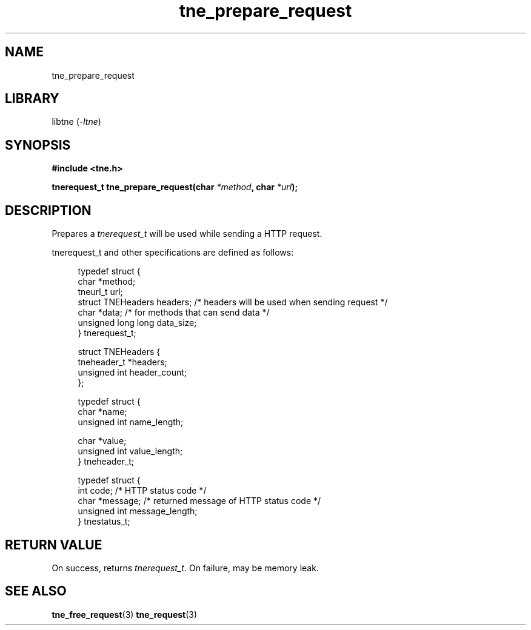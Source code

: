 .TH tne_prepare_request 3 2024-06-14

.SH NAME
tne_prepare_request

.SH LIBRARY
.RI "libtne (" -ltne ")"

.SH SYNOPSIS
.B #include <tne.h>
.P
.BI "tnerequest_t tne_prepare_request(char " "*method" ", char " "*url" ");"

.SH DESCRIPTION
.RI "Prepares a " "tnerequest_t" " will be used while sending a HTTP request."
.P
tnerequest_t and other specifications are defined as follows:
.P
.in +4n
.EX
typedef struct {
    char *method;
    tneurl_t url;
    struct TNEHeaders headers;    /* headers will be used when sending request */
    char *data;                   /* for methods that can send data */
    unsigned long long data_size;
} tnerequest_t;

struct TNEHeaders {
    tneheader_t *headers;
    unsigned int header_count;
};

typedef struct {
    char *name;
    unsigned int name_length;

    char *value;
    unsigned int value_length;
} tneheader_t;

typedef struct {
    int code;                     /* HTTP status code */
    char *message;                /* returned message of HTTP status code */
    unsigned int message_length;
} tnestatus_t;

.SH RETURN VALUE
.RI "On success, returns " "tnerequest_t" ". On failure, may be memory leak."

.SH SEE ALSO
.BR tne_free_request (3)
.BR tne_request (3)
